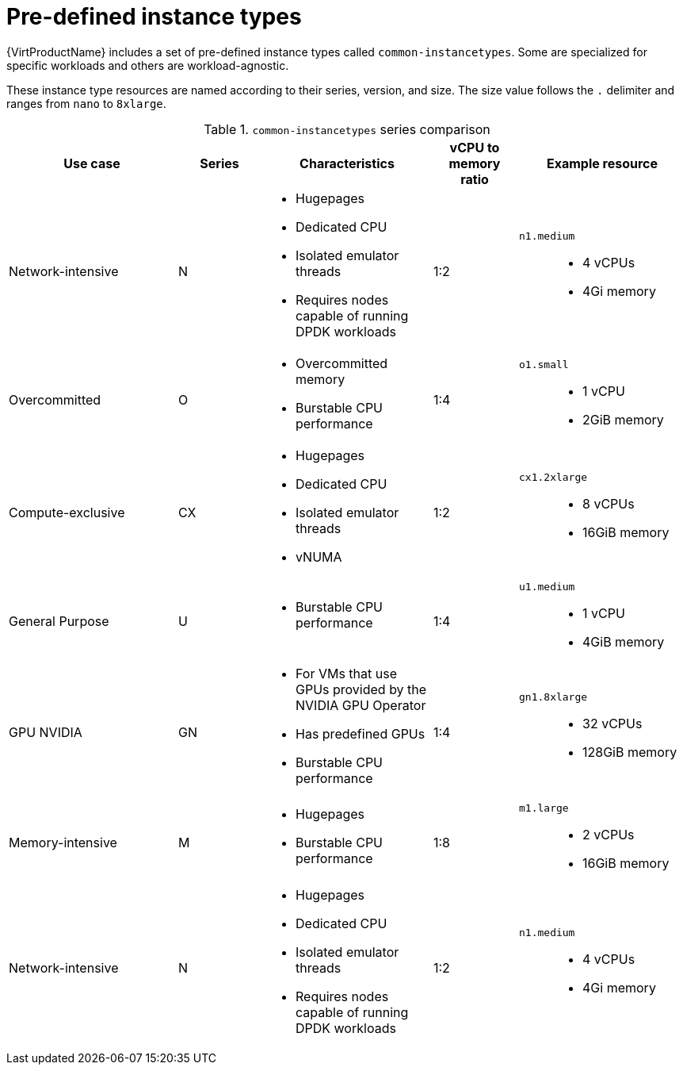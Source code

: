 // Module included in the following assemblies:
//
// * virt/creating_vm/virt-creating-vms-from-instance-types.adoc

:_mod-docs-content-type: REFERENCE
[id="virt-common-instancetypes_{context}"]
= Pre-defined instance types

{VirtProductName} includes a set of pre-defined instance types called `common-instancetypes`. Some are specialized for specific workloads and others are workload-agnostic.

These instance type resources are named according to their series, version, and size. The size value follows the `.` delimiter and ranges from `nano` to `8xlarge`.

.`common-instancetypes` series comparison

[cols="2a,1a,2a,1a,2a"][%collapsible]
|===
^.^|Use case ^.^|Series ^.^|Characteristics ^.^|vCPU to memory ratio ^.^|Example resource

^.^|Network-intensive
^.^|N
a|
* Hugepages
* Dedicated CPU
* Isolated emulator threads
* Requires nodes capable of running DPDK workloads
^.^|1:2
.^a|`n1.medium`::
* 4 vCPUs
* 4Gi memory

^.^|Overcommitted
^.^|O
a|
* Overcommitted memory
* Burstable CPU performance
^.^|1:4
.^a|`o1.small`::
* 1 vCPU
* 2GiB memory

^.^|Compute-exclusive
^.^|CX
a|
* Hugepages
* Dedicated CPU
* Isolated emulator threads
* vNUMA
^.^|1:2
.^a|`cx1.2xlarge`::
* 8 vCPUs
* 16GiB memory

^.^|General Purpose
^.^|U
a|
* Burstable CPU performance
^.^|1:4
.^a|`u1.medium`::
* 1 vCPU
* 4GiB memory

^.^|GPU NVIDIA
^.^|GN
a|
* For VMs that use GPUs provided by the NVIDIA GPU Operator
* Has predefined GPUs
* Burstable CPU performance
^.^|1:4
.^a|`gn1.8xlarge`::
* 32 vCPUs
* 128GiB memory

^.^|Memory-intensive
^.^|M
a|
* Hugepages
* Burstable CPU performance
^.^|1:8
.^a|`m1.large`::
* 2 vCPUs
* 16GiB memory

^.^|Network-intensive
^.^|N
a|
* Hugepages
* Dedicated CPU
* Isolated emulator threads
* Requires nodes capable of running DPDK workloads
^.^|1:2
.^a|`n1.medium`::
* 4 vCPUs
* 4Gi memory
|===